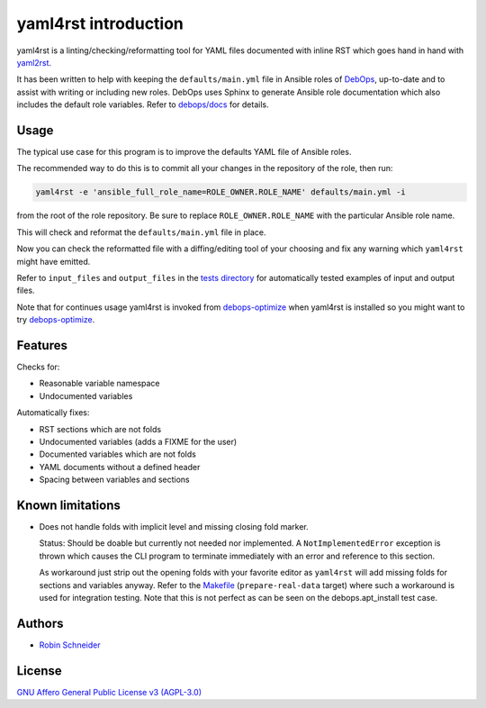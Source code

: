 yaml4rst introduction
=====================

| |Build Status| |Read The Docs| |CII Best Practices| |Code Coverage Status|
| |Version| |License| |Python versions| |dev status| |pypi monthly downloads|

yaml4rst is a linting/checking/reformatting tool for YAML files documented with
inline RST which goes hand in hand with yaml2rst_.

It has been written to help with keeping the ``defaults/main.yml`` file in
Ansible roles of DebOps_, up-to-date and to assist with writing or
including new roles. DebOps uses Sphinx to generate Ansible role documentation
which also includes the default role variables. Refer to `debops/docs`_ for
details.

Usage
-----

The typical use case for this program is to improve the defaults YAML file of
Ansible roles.

The recommended way to do this is to commit all your changes in the repository
of the role, then run:

.. code-block:: bash

   yaml4rst -e 'ansible_full_role_name=ROLE_OWNER.ROLE_NAME' defaults/main.yml -i

from the root of the role repository. Be sure to replace
``ROLE_OWNER.ROLE_NAME`` with the particular Ansible role name.

This will check and reformat the ``defaults/main.yml`` file in place.

Now you can check the reformatted file with a diffing/editing tool of your choosing
and fix any warning which ``yaml4rst`` might have emitted.

Refer to ``input_files`` and ``output_files`` in the `tests directory`_ for
automatically tested examples of input and output files.

Note that for continues usage yaml4rst is invoked from debops-optimize_ when
yaml4rst is installed so you might want to try debops-optimize_.

Features
--------

.. Redundant. Places: /README.rst and /yaml4rst/reformatter.py

Checks for:

* Reasonable variable namespace
* Undocumented variables

Automatically fixes:

* RST sections which are not folds
* Undocumented variables (adds a FIXME for the user)
* Documented variables which are not folds
* YAML documents without a defined header
* Spacing between variables and sections

Known limitations
-----------------

* Does not handle folds with implicit level and missing closing fold marker.

  Status: Should be doable but currently not needed nor implemented. A
  ``NotImplementedError`` exception is thrown which causes the CLI program to
  terminate immediately with an error and reference to this section.

  As workaround just strip out the opening folds with your favorite editor as
  ``yaml4rst`` will add missing folds for sections and variables anyway.
  Refer to the Makefile_ (``prepare-real-data`` target) where such a workaround
  is used for integration testing. Note that this is not perfect as can be seen
  on the debops.apt_install test case.

Authors
-------

* `Robin Schneider <https://me.ypid.de/>`_

License
-------

`GNU Affero General Public License v3 (AGPL-3.0)`_

.. _GNU Affero General Public License v3 (AGPL-3.0): https://tldrlegal.com/license/gnu-affero-general-public-license-v3-%28agpl-3.0%29
.. _DebOps: https://debops.org/
.. _debops/docs: https://github.com/debops/docs/
.. _yaml2rst: https://github.com/htgoebel/yaml2rst
.. _Makefile: https://github.com/ypid/yaml4rst/blob/master/Makefile
.. _tests directory: https://github.com/ypid/yaml4rst/tree/master/tests
.. _debops-optimize: https://github.com/ypid/ypid-ansible-common/blob/master/bin/debops-optimize

.. |Build Status| image:: https://travis-ci.org/ypid/yaml4rst.svg
   :target: https://travis-ci.org/ypid/yaml4rst

.. |Read the Docs| image:: https://readthedocs.org/projects/yaml4rst/badge/?version=latest
   :target: https://yaml4rst.readthedocs.io/en/latest/

.. |CII Best Practices| image:: https://bestpractices.coreinfrastructure.org/projects/457/badge
   :target: https://bestpractices.coreinfrastructure.org/projects/457

.. No need to register at https://coveralls.io or something. 100% is just enforced in the CI build.
.. |Code Coverage Status| image:: https://img.shields.io/badge/coverage-100%-brightgreen.svg
   :target: https://travis-ci.org/ypid/yaml4rst

.. |Version| image:: https://img.shields.io/pypi/v/yaml4rst.svg
   :target: https://pypi.python.org/pypi/yaml4rst

.. |License| image:: https://img.shields.io/pypi/l/yaml4rst.svg
   :target: https://pypi.python.org/pypi/yaml4rst

.. |Python versions| image:: https://img.shields.io/pypi/pyversions/yaml4rst.svg
   :target: https://pypi.python.org/pypi/yaml4rst

.. |dev status| image:: https://img.shields.io/pypi/status/yaml4rst.svg
   :target: https://pypi.python.org/pypi/yaml4rst

.. |pypi monthly downloads| image:: https://img.shields.io/pypi/dm/yaml4rst.svg
   :target: https://pypi.python.org/pypi/yaml4rst
